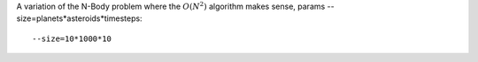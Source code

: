 A variation of the N-Body problem where the :math:`O(N^2)` algorithm makes sense, params --size=planets*asteroids*timesteps::

  --size=10*1000*10

+-------------------------------------------------+------------------------------------------------+------------------------------------------------+
| ``--size=10*200*100 --visualize``               | ``--size=10*2000*100 --visualize``             |  ``--size=10*20000*100 --visualize``              |  
+-------------------------------------------------+------------------------------------------------+------------------------------------------------+
| .. image:: _static/nbody_nice_00200_100.png     | .. image:: _static/nbody_nice_02000_100.png    | .. image:: _static/nbody_nice_20000_100.png    |
+-------------------------------------------------+------------------------------------------------+------------------------------------------------+
